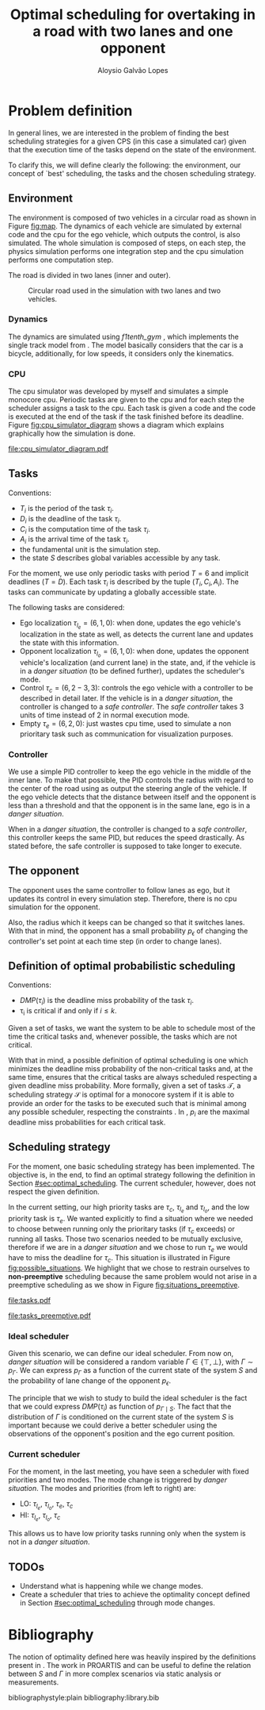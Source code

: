 #+TITLE: Optimal scheduling for overtaking in a road with two lanes and one opponent
#+AUTHOR: Aloysio Galvão Lopes
#+LATEX_CLASS_OPTIONS: [a4paper, 12pt, twocolumn]

#+LATEX_HEADER: \usepackage{amsmath}
#+LATEX_HEADER: \usepackage[top=1in, bottom=1in, left=0.5in, right=0.5in]{geometry}
#+LATEX_HEADER: \setlength{\columnsep}{2em}

* Problem definition

In general lines, we are interested in the problem of finding the best scheduling strategies for a given CPS (in this case a simulated car) given that the execution time of the tasks depend on the state of the environment.

To clarify this, we will define clearly the following: the environment, our concept of `best' scheduling, the tasks and the chosen scheduling strategy.

** Environment
The environment is composed of two vehicles in a circular road as shown in Figure [[fig:map]]. The dynamics of each vehicle are simulated by external code and the cpu for the ego vehicle, which outputs the control, is also simulated. The whole simulation is composed of steps, on each step, the physics simulation performs one integration step and the cpu simulation performs one computation step.

The road is divided in two lanes (inner and outer).

#+CAPTION: Circular road used in the simulation with two lanes and two vehicles.
#+NAME: fig:map
#+ATTR_LATEX: :width 0.75\linewidth
[[file:map.png]]

*** Dynamics
The dynamics are simulated using \textit{f1tenth\_gym} \cite{okelly2020f1tenth}, which implements the single track model from \cite{althoffCommonRoadComposableBenchmarks2017}. The model basically considers that the car is a bicycle, additionally, for low speeds, it considers only the kinematics.

*** CPU
The cpu simulator was developed by myself and simulates a simple monocore cpu. Periodic tasks are given to the cpu and for each step the scheduler assigns a task to the cpu. Each task is given a code and the code is executed at the end of the task if the task finished before its deadline. Figure [[fig:cpu_simulator_diagram]] shows a diagram which explains graphically how the simulation is done.

#+name: fig:cpu_simulator_diagram
#+caption: Three diferent periodic tasks (all with period and deadline 3) are simulated, each time step the scheduler code (the gear in the image) gives to the cpu the task it should execute. The simulated cpu adds execution units to the scheduled task. Finally, the red arrow shows the moment where the completed task's code was executed (in this case yellow lost its deadline and its code was not executed).
[[file:cpu_simulator_diagram.pdf]]

** Tasks
Conventions:
- $T_i$ is the period of the task $\tau_i$.
- $D_i$ is the deadline of the task $\tau_i$.
- $C_i$ is the computation time of the task $\tau_i$.
- $A_i$ is the arrival time of the task $\tau_i$.
- the fundamental unit is the simulation step.
- the state $S$ describes global variables accessible by any task.

For the moment, we use only periodic tasks with period $T=6$ and implicit deadlines ($T=D$). Each task $\tau_i$ is described by the tuple $(T_i, C_i, A_i)$. The tasks can communicate by updating a globally accessible state.

The following tasks are considered:
- Ego localization $\tau_{l_e} = (6, 1, 0)$: when done, updates the ego vehicle's localization in the state as well, as detects the current lane and updates the state with this information.
- Opponent localization $\tau_{l_o} = (6, 1, 0)$: when done, updates the opponent vehicle's localization (and current lane) in the state, and, if the vehicle is in a /danger situation/ (to be defined further), updates the scheduler's mode.
- Control $\tau_c = (6, 2-3, 3)$: controls the ego vehicle with a controller to be described in detail later. If the vehicle is in a /danger situation/, the controller is changed to a /safe controller/. The /safe controller/ takes 3 units of time instead of 2 in normal execution mode.
- Empty $\tau_e = (6, 2, 0)$: just wastes cpu time, used to simulate a non prioritary task such as communication for visualization purposes.

*** Controller
We use a simple PID controller to keep the ego vehicle in the middle of the inner lane. To make that possible, the PID controls the radius with regard to the center of the road using as output the steering angle of the vehicle. If the ego vehicle detects that the distance between itself and the opponent is less than a threshold and that the opponent is in the same lane, ego is in a /danger situation/.

When in a /danger situation/, the controller is changed to a /safe controller/, this controller keeps the same PID, but reduces the speed drastically. As stated before, the safe controller is supposed to take longer to execute.

** The opponent
The opponent uses the same controller to follow lanes as ego, but it updates its control in every simulation step. Therefore, there is no cpu simulation for the opponent.

Also, the radius which it keeps can be changed so that it switches lanes. With that in mind, the opponent has a small probability $p_\epsilon$ of changing the controller's set point at each time step (in order to change lanes).

** Definition of optimal probabilistic scheduling
:PROPERTIES:
:CUSTOM_ID: sec:optimal_scheduling
:END:
Conventions:
    - $DMP(\tau_i)$ is the deadline miss probability of the task $\tau_i$.
    - \tau_i is critical if and only if $i \leq k$.

Given a set of tasks, we want the system to be able to schedule most of the time the critical tasks and, whenever possible, the tasks which are not critical.

With that in mind, a possible definition of optimal scheduling is one which minimizes the deadline miss probability of the non-critical tasks and, at the same time, ensures that the critical tasks are always scheduled respecting a given deadline miss probability. More formally, given a set of tasks $\mathcal{T}$, a scheduling strategy $\mathcal{S}$ is optimal for a monocore system if it is able to provide an order for the tasks to be executed such that \eqref{eq:optimal} is minimal among any possible scheduler, respecting the constraints \eqref{eq:optimal_conditions}. In \eqref{eq:optimal_conditions}, $p_i$ are the maximal deadline miss probabilities for each critical task.

#+name: eq:optimal
\begin{equation}
\max_{\tau_i \in \mathcal{T}, \text{ } i > k} DMP(\tau_i)
\end{equation}

#+name: eq:optimal_conditions
\begin{align}
\forall \tau_i \in \mathcal{T}, \text{ } i \leq k \implies DMP(\tau_i) \leq p_i
\end{align}

** Scheduling strategy
For the moment, one basic scheduling strategy has been implemented. The objective is, in the end, to find an optimal strategy following the definition in Section [[#sec:optimal_scheduling]]. The current scheduler, however, does not respect the given definition.

In the current setting, our high priority tasks are $\tau_c$, $\tau_{l_e}$ and $\tau_{l_o}$, and the low priority task is $\tau_e$. We wanted explicitly to find a situation where we needed to choose between running only the prioritary tasks (if $\tau_c$ exceeds) or running all tasks. Those two scenarios needed to be mutually exclusive, therefore if we are in a /danger situation/ and we chose to run $\tau_e$ we would have to miss the deadline for $\tau_c$. This situation is illustrated in Figure [[fig:possible_situations]]. We highlight that we chose to restrain ourselves to *non-preemptive* scheduling because the same problem would not arise in a preemptive scheduling as we show in Figure [[fig:situations_preemptive]].

#+name: fig:possible_situations
#+caption: Four possible situations and two possible schedules (in modes HI and LO) defined by task priorities. The magenta tasks correspond to $\tau_{l_e}$ and $\tau_{l_o}$, the green task corresponds to $\tau_e$ and the blue task corresponds to $\tau_c$. The red arrow corresponds to the arrival of $\tau_c$ (all other arrivals are in the beggining of the period). The top line corresponds to normal operation and the bottom to a /danger situation/.
[[file:tasks.pdf]]

#+name: fig:situations_preemptive
#+caption: Same notation as in Figure [[fig:possible_situations]] but with preemptive scheduling. Now, the prioritary tasks are always executed and the non-prioritary tasks are executed only if possible.
[[file:tasks_preemptive.pdf]]

*** Ideal scheduler
Given this scenario, we can define our ideal scheduler. From now on, /danger situation/ will be considered a random variable $\Gamma \in \{ \top, \bot \}$, with $\Gamma \sim p_{\Gamma}$. We can express $p_\Gamma$ as a function of the current state of the system $S$ and the probability of lane change of the opponent $p_\epsilon$.

The principle that we wish to study to build the ideal scheduler is the fact that we could express $DMP(\tau_i)$ as function of $p_{\Gamma \mid S}$. The fact that the distribution of $\Gamma$ is conditioned on the current state of the system $S$ is important because we could derive a better scheduler using the observations of the opponent's position and the ego current position.

*** Current scheduler
For the moment, in the last meeting, you have seen a scheduler with fixed priorities and two modes. The mode change is triggered by /danger situation/. The modes and priorities (from left to right) are:
- LO: $\tau_{l_e}$, $\tau_{l_o}$, $\tau_e$, $\tau_c$
- HI: $\tau_{l_e}$, $\tau_{l_o}$, $\tau_c$ 

This allows us to have low priority tasks running only when the system is not in a /danger situation/.

** TODOs
- Understand what is happening while we change modes.
- Create a scheduler that tries to achieve the optimality concept defined in Section [[#sec:optimal_scheduling]] through mode changes.

* Bibliography
The notion of optimality defined here was heavily inspired by the definitions present in \cite{maximOptimalPriorityAssignment}. The work in PROARTIS \cite{cazorlaPROARTISProbabilisticallyAnalyzable2013} \cite{cucu-grosjeanMeasurementBasedProbabilisticTiming2012} and\cite{bernatPWCETToolProbabilistic2003} can be useful to define the relation between $S$ and $\Gamma$ in more complex scenarios via static analysis or measurements.

bibliographystyle:plain
bibliography:library.bib
